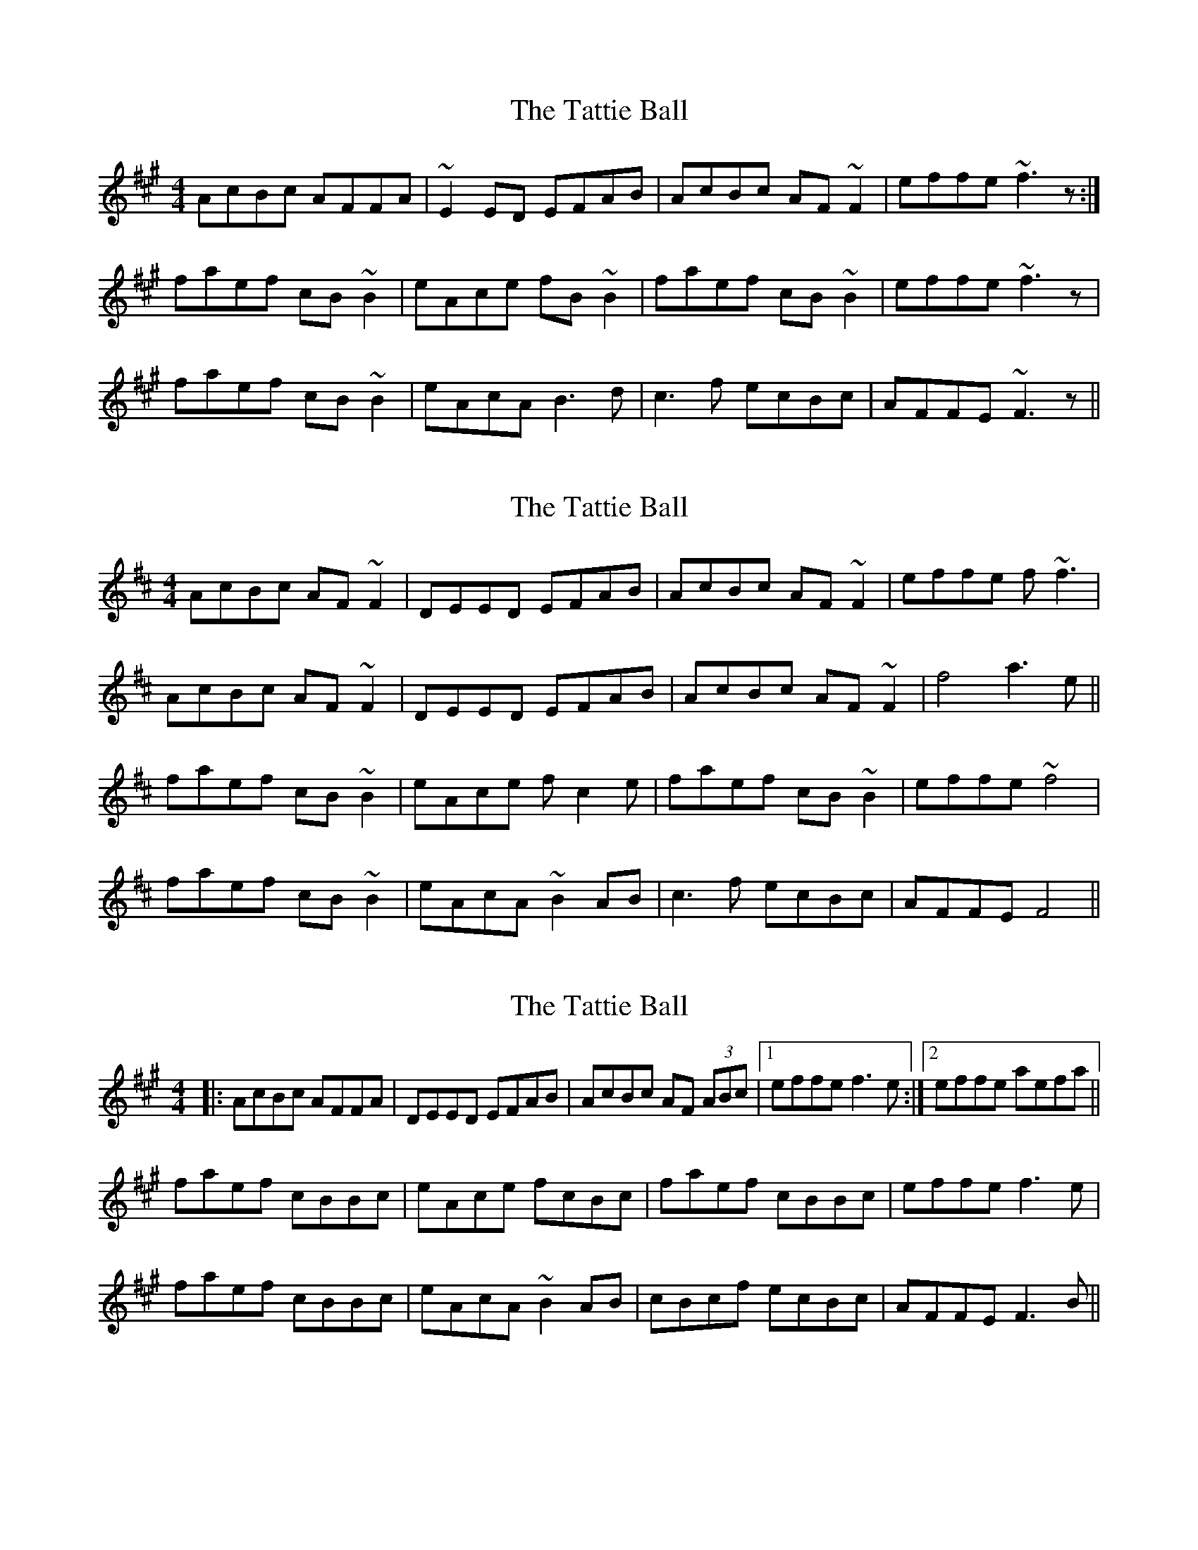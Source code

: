 X: 1
T: Tattie Ball, The
Z: Phantom Button
S: https://thesession.org/tunes/4602#setting4602
R: reel
M: 4/4
L: 1/8
K: Amaj
AcBc AFFA | ~E2ED EFAB | AcBc AF~F2 | effe ~f3 z :|
faef cB~B2 | eAce fB~B2 | faef cB~B2 |effe ~f3 z |
faef cB~B2 | eAcA B3d | c3f ecBc | AFFE ~F3z ||
X: 2
T: Tattie Ball, The
Z: Aaron
S: https://thesession.org/tunes/4602#setting29625
R: reel
M: 4/4
L: 1/8
K: Amix
AcBc AF~F2 | DEED EFAB | AcBc AF~F2 | effe f~f3 |
AcBc AF~F2 | DEED EFAB | AcBc AF~F2 | f4 a3e||
faef cB~B2 | eAce fc2e | faef cB~B2 | effe ~f4 |
faef cB~B2 | eAcA ~B2AB | c3f ecBc | AFFE F4 ||
X: 3
T: Tattie Ball, The
Z: Moulouf
S: https://thesession.org/tunes/4602#setting29626
R: reel
M: 4/4
L: 1/8
K: Amaj
|: AcBc AFFA | DEED EFAB | AcBc AF (3ABc|1 effe f3e :|2 effe aefa||
faef cBBc | eAce fcBc | faef cBBc | effe f3e |
faef cBBc | eAcA ~B2AB | cBcf ecBc | AFFE F3B ||
